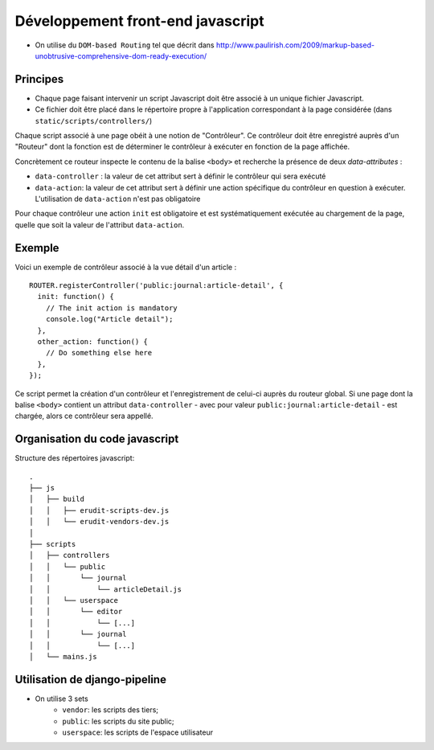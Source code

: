 Développement front-end javascript
==================================

* On utilise du ``DOM-based Routing`` tel que décrit dans http://www.paulirish.com/2009/markup-based-unobtrusive-comprehensive-dom-ready-execution/

Principes
^^^^^^^^^

* Chaque page faisant intervenir un script Javascript doit être associé à un unique fichier Javascript.
* Ce fichier doit être placé dans le répertoire propre à l'application correspondant à la page considérée (dans ``static/scripts/controllers/``)

Chaque script associé à une page obéit à une notion de "Contrôleur". Ce contrôleur doit être enregistré auprès
d'un "Routeur" dont la fonction est de déterminer le contrôleur à exécuter en fonction de la page affichée.

Concrètement ce routeur inspecte le contenu de la balise ``<body>`` et recherche la présence de deux *data-attributes* :

* ``data-controller`` : la valeur de cet attribut sert à définir le contrôleur qui sera exécuté
* ``data-action``: la valeur de cet attribut sert à définir une action spécifique du contrôleur en question à exécuter. L'utilisation de ``data-action`` n'est pas obligatoire

Pour chaque contrôleur une action ``init`` est obligatoire et est systématiquement exécutée au chargement de la page, quelle que soit la valeur de l'attribut ``data-action``.

Exemple
^^^^^^^

Voici un exemple de contrôleur associé à la vue détail d'un article :

::

    ROUTER.registerController('public:journal:article-detail', {
      init: function() {
        // The init action is mandatory
        console.log("Article detail");
      },
      other_action: function() {
        // Do something else here
      },
    });

Ce script permet la création d'un contrôleur et l'enregistrement de celui-ci auprès du routeur global. Si une page dont la balise ``<body>`` contient un attribut ``data-controller`` - avec pour valeur ``public:journal:article-detail`` - est chargée, alors ce contrôleur sera appellé.

Organisation du code javascript
^^^^^^^^^^^^^^^^^^^^^^^^^^^^^^^

Structure des répertoires javascript::

    .
    ├── js
    │   ├── build
    │   │   ├── erudit-scripts-dev.js
    │   │   └── erudit-vendors-dev.js
    │
    ├── scripts
    │   ├── controllers
    │   │   └── public
    │   │       └── journal
    │   │           └── articleDetail.js
    │   │   └── userspace
    │   │       └── editor
    │   │           └── [...]
    │   │       └── journal
    │   │           └── [...]
    │   └── mains.js


Utilisation de django-pipeline
^^^^^^^^^^^^^^^^^^^^^^^^^^^^^^

* On utilise 3 sets
    * ``vendor``: les scripts des tiers;
    * ``public``: les scripts du site public;
    * ``userspace``: les scripts de l'espace utilisateur

